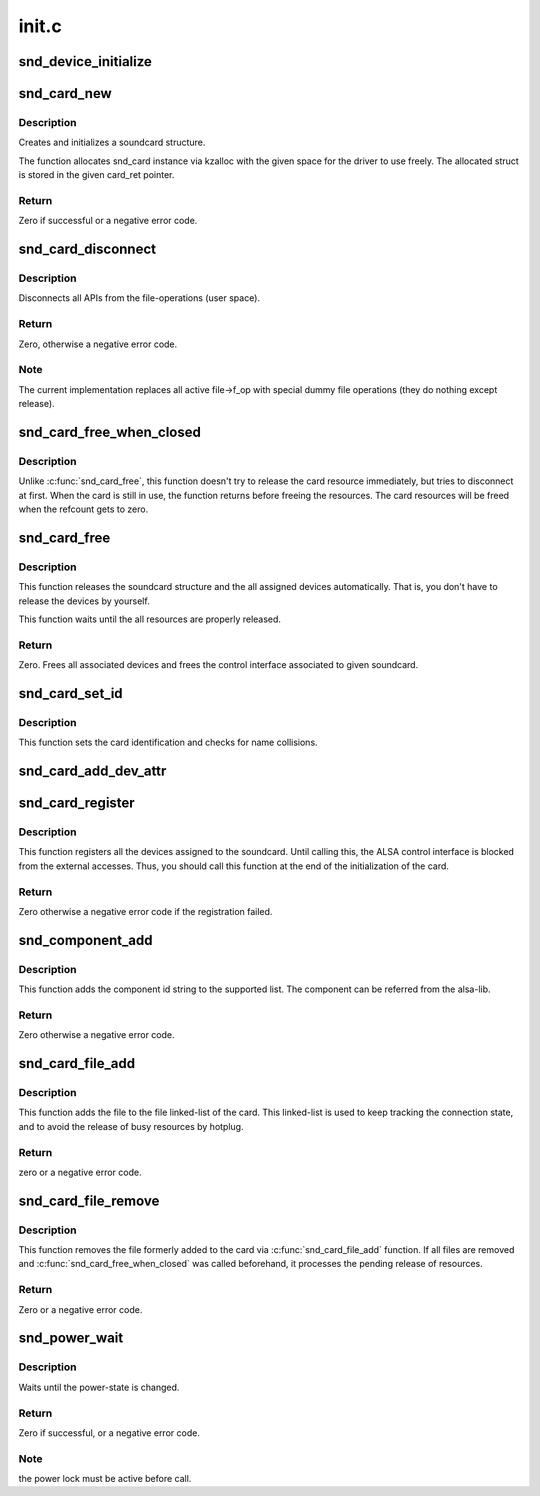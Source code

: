 .. -*- coding: utf-8; mode: rst -*-

======
init.c
======


.. _`snd_device_initialize`:

snd_device_initialize
=====================

.. c:function:: void snd_device_initialize (struct device *dev, struct snd_card *card)

    Initialize struct device for sound devices

    :param struct device \*dev:
        device to initialize

    :param struct snd_card \*card:
        card to assign, optional



.. _`snd_card_new`:

snd_card_new
============

.. c:function:: int snd_card_new (struct device *parent, int idx, const char *xid, struct module *module, int extra_size, struct snd_card **card_ret)

    create and initialize a soundcard structure

    :param struct device \*parent:
        the parent device object

    :param int idx:
        card index (address) [0 ... (SNDRV_CARDS-1)]

    :param const char \*xid:
        card identification (ASCII string)

    :param struct module \*module:
        top level module for locking

    :param int extra_size:
        allocate this extra size after the main soundcard structure

    :param struct snd_card \*\*card_ret:
        the pointer to store the created card instance



.. _`snd_card_new.description`:

Description
-----------

Creates and initializes a soundcard structure.

The function allocates snd_card instance via kzalloc with the given
space for the driver to use freely.  The allocated struct is stored
in the given card_ret pointer.



.. _`snd_card_new.return`:

Return
------

Zero if successful or a negative error code.



.. _`snd_card_disconnect`:

snd_card_disconnect
===================

.. c:function:: int snd_card_disconnect (struct snd_card *card)

    disconnect all APIs from the file-operations (user space)

    :param struct snd_card \*card:
        soundcard structure



.. _`snd_card_disconnect.description`:

Description
-----------

Disconnects all APIs from the file-operations (user space).



.. _`snd_card_disconnect.return`:

Return
------

Zero, otherwise a negative error code.



.. _`snd_card_disconnect.note`:

Note
----

The current implementation replaces all active file->f_op with special
dummy file operations (they do nothing except release).



.. _`snd_card_free_when_closed`:

snd_card_free_when_closed
=========================

.. c:function:: int snd_card_free_when_closed (struct snd_card *card)

    Disconnect the card, free it later eventually

    :param struct snd_card \*card:
        soundcard structure



.. _`snd_card_free_when_closed.description`:

Description
-----------

Unlike :c:func:`snd_card_free`, this function doesn't try to release the card
resource immediately, but tries to disconnect at first.  When the card
is still in use, the function returns before freeing the resources.
The card resources will be freed when the refcount gets to zero.



.. _`snd_card_free`:

snd_card_free
=============

.. c:function:: int snd_card_free (struct snd_card *card)

    frees given soundcard structure

    :param struct snd_card \*card:
        soundcard structure



.. _`snd_card_free.description`:

Description
-----------

This function releases the soundcard structure and the all assigned
devices automatically.  That is, you don't have to release the devices
by yourself.

This function waits until the all resources are properly released.



.. _`snd_card_free.return`:

Return
------

Zero. Frees all associated devices and frees the control
interface associated to given soundcard.



.. _`snd_card_set_id`:

snd_card_set_id
===============

.. c:function:: void snd_card_set_id (struct snd_card *card, const char *nid)

    set card identification name

    :param struct snd_card \*card:
        soundcard structure

    :param const char \*nid:
        new identification string



.. _`snd_card_set_id.description`:

Description
-----------

This function sets the card identification and checks for name
collisions.



.. _`snd_card_add_dev_attr`:

snd_card_add_dev_attr
=====================

.. c:function:: int snd_card_add_dev_attr (struct snd_card *card, const struct attribute_group *group)

    Append a new sysfs attribute group to card

    :param struct snd_card \*card:
        card instance

    :param const struct attribute_group \*group:
        attribute group to append



.. _`snd_card_register`:

snd_card_register
=================

.. c:function:: int snd_card_register (struct snd_card *card)

    register the soundcard

    :param struct snd_card \*card:
        soundcard structure



.. _`snd_card_register.description`:

Description
-----------

This function registers all the devices assigned to the soundcard.
Until calling this, the ALSA control interface is blocked from the
external accesses.  Thus, you should call this function at the end
of the initialization of the card.



.. _`snd_card_register.return`:

Return
------

Zero otherwise a negative error code if the registration failed.



.. _`snd_component_add`:

snd_component_add
=================

.. c:function:: int snd_component_add (struct snd_card *card, const char *component)

    add a component string

    :param struct snd_card \*card:
        soundcard structure

    :param const char \*component:
        the component id string



.. _`snd_component_add.description`:

Description
-----------

This function adds the component id string to the supported list.
The component can be referred from the alsa-lib.



.. _`snd_component_add.return`:

Return
------

Zero otherwise a negative error code.



.. _`snd_card_file_add`:

snd_card_file_add
=================

.. c:function:: int snd_card_file_add (struct snd_card *card, struct file *file)

    add the file to the file list of the card

    :param struct snd_card \*card:
        soundcard structure

    :param struct file \*file:
        file pointer



.. _`snd_card_file_add.description`:

Description
-----------

This function adds the file to the file linked-list of the card.
This linked-list is used to keep tracking the connection state,
and to avoid the release of busy resources by hotplug.



.. _`snd_card_file_add.return`:

Return
------

zero or a negative error code.



.. _`snd_card_file_remove`:

snd_card_file_remove
====================

.. c:function:: int snd_card_file_remove (struct snd_card *card, struct file *file)

    remove the file from the file list

    :param struct snd_card \*card:
        soundcard structure

    :param struct file \*file:
        file pointer



.. _`snd_card_file_remove.description`:

Description
-----------

This function removes the file formerly added to the card via
:c:func:`snd_card_file_add` function.
If all files are removed and :c:func:`snd_card_free_when_closed` was
called beforehand, it processes the pending release of
resources.



.. _`snd_card_file_remove.return`:

Return
------

Zero or a negative error code.



.. _`snd_power_wait`:

snd_power_wait
==============

.. c:function:: int snd_power_wait (struct snd_card *card, unsigned int power_state)

    wait until the power-state is changed.

    :param struct snd_card \*card:
        soundcard structure

    :param unsigned int power_state:
        expected power state



.. _`snd_power_wait.description`:

Description
-----------

Waits until the power-state is changed.



.. _`snd_power_wait.return`:

Return
------

Zero if successful, or a negative error code.



.. _`snd_power_wait.note`:

Note
----

the power lock must be active before call.

